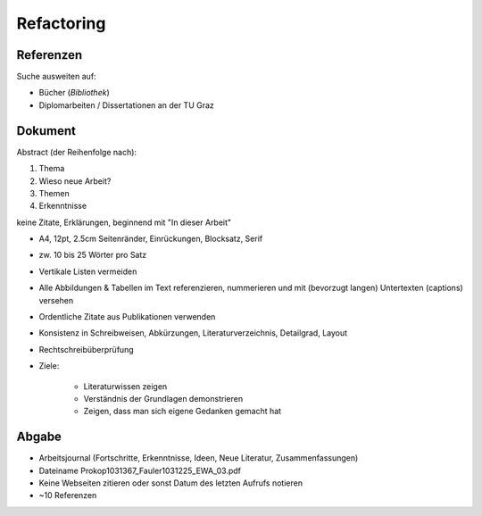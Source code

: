 Refactoring
===========

Referenzen
----------

Suche ausweiten auf:

* Bücher (*Bibliothek*)
* Diplomarbeiten / Dissertationen an der TU Graz

Dokument
--------

Abstract (der Reihenfolge nach):

1. Thema
2. Wieso neue Arbeit?
3. Themen
4. Erkenntnisse

keine Zitate, Erklärungen, beginnend mit "In dieser Arbeit"

* A4, 12pt, 2.5cm Seitenränder, Einrückungen, Blocksatz, Serif
* zw. 10 bis 25 Wörter pro Satz
* Vertikale Listen vermeiden
* Alle Abbildungen & Tabellen im Text referenzieren, nummerieren und mit (bevorzugt langen) Untertexten (captions) versehen
* Ordentliche Zitate aus Publikationen verwenden
* Konsistenz in Schreibweisen, Abkürzungen, Literaturverzeichnis, Detailgrad, Layout
* Rechtschreibüberprüfung
* Ziele:

    * Literaturwissen zeigen
    * Verständnis der Grundlagen demonstrieren
    * Zeigen, dass man sich eigene Gedanken gemacht hat

Abgabe
------

* Arbeitsjournal (Fortschritte, Erkenntnisse, Ideen, Neue Literatur, Zusammenfassungen)
* Dateiname Prokop1031367_Fauler1031225_EWA_03.pdf
* Keine Webseiten zitieren oder sonst Datum des letzten Aufrufs notieren
* ~10 Referenzen
